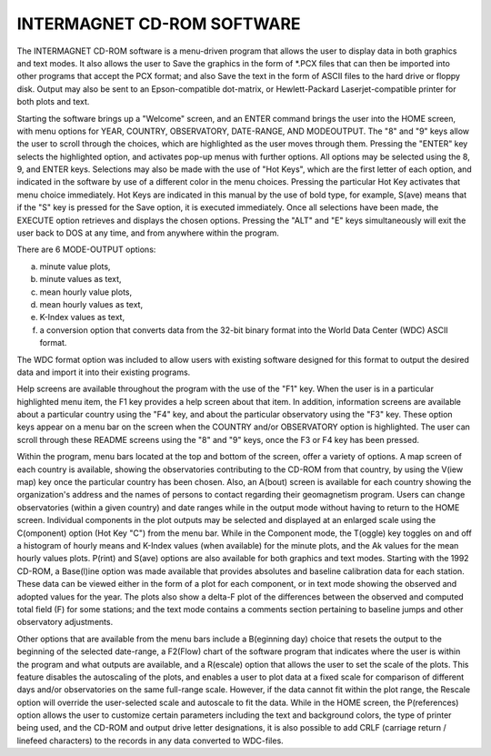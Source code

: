 INTERMAGNET CD-ROM SOFTWARE
===========================

The INTERMAGNET CD-ROM software is a menu-driven program that
allows the user to display data in both graphics and text
modes. It also allows the user to Save the graphics in the form
of \*.PCX files that can then be imported into other programs
that accept the PCX format; and also Save the text in the form
of ASCII files to the hard drive or floppy disk. Output may
also be sent to an Epson-compatible dot-matrix, or
Hewlett-Packard Laserjet-compatible printer for both plots and
text.

Starting the software brings up a "Welcome" screen, and an
ENTER command brings the user into the HOME screen, with menu
options for YEAR, COUNTRY, OBSERVATORY, DATE-RANGE, AND
MODEOUTPUT. The "8" and "9" keys allow the user to scroll
through the choices, which are highlighted as the user moves
through them. Pressing the "ENTER" key selects the highlighted
option, and activates pop-up menus with further options. All
options may be selected using the 8, 9, and ENTER keys.
Selections may also be made with the use of "Hot Keys", which
are the first letter of each option, and indicated in the
software by use of a different color in the menu choices.
Pressing the particular Hot Key activates that menu choice
immediately. Hot Keys are indicated in this manual by the use
of bold type, for example, S(ave) means that if the "S" key is
pressed for the Save option, it is executed immediately. Once
all selections have been made, the EXECUTE option retrieves and
displays the chosen options. Pressing the "ALT" and "E" keys
simultaneously will exit the user back to DOS at any time, and
from anywhere within the program.

There are 6 MODE-OUTPUT options:

a. minute value plots,
#. minute values as text,
#. mean hourly value plots,
#. mean hourly values as text,
#. K-Index values as text,
#. a conversion option that converts data from the 32-bit binary
   format into the World Data Center (WDC) ASCII format.

The WDC format option was included to allow users with existing
software designed for this format to output the desired data
and import it into their existing programs.

Help screens are available throughout the program with the use
of the "F1" key. When the user is in a particular highlighted
menu item, the F1 key provides a help screen about that item.
In addition, information screens are available about a
particular country using the "F4" key, and about the particular
observatory using the "F3" key. These option keys appear on a
menu bar on the screen when the COUNTRY and/or OBSERVATORY
option is highlighted. The user can scroll through these README
screens using the "8" and "9" keys, once the F3 or F4 key has
been pressed.

Within the program, menu bars located at the top and bottom of
the screen, offer a variety of options. A map screen of each
country is available, showing the observatories contributing to
the CD-ROM from that country, by using the V(iew map) key once
the particular country has been chosen. Also, an A(bout) screen
is available for each country showing the organization's
address and the names of persons to contact regarding their
geomagnetism program. Users can change observatories (within a
given country) and date ranges while in the output mode without
having to return to the HOME screen. Individual components in
the plot outputs may be selected and displayed at an enlarged
scale using the C(omponent) option (Hot Key "C") from the menu
bar. While in the Component mode, the T(oggle) key toggles on
and off a histogram of hourly means and K-Index values (when
available) for the minute plots, and the Ak values for the mean
hourly values plots. P(rint) and S(ave) options are also
available for both graphics and text modes. Starting with the
1992 CD-ROM, a Base(l)ine option was made available that
provides absolutes and baseline calibration data for each
station. These data can be viewed either in the form of a plot
for each component, or in text mode showing the observed and
adopted values for the year. The plots also show a delta-F plot
of the differences between the observed and computed total
field (F) for some stations; and the text mode contains a
comments section pertaining to baseline jumps and other
observatory adjustments.

Other options that are available from the menu bars include a
B(eginning day) choice that resets the output to the beginning
of the selected date-range, a F2(Flow) chart of the software
program that indicates where the user is within the program and
what outputs are available, and a R(escale) option that allows
the user to set the scale of the plots. This feature disables
the autoscaling of the plots, and enables a user to plot data
at a fixed scale for comparison of different days and/or
observatories on the same full-range scale. However, if the
data cannot fit within the plot range, the Rescale option will
override the user-selected scale and autoscale to fit the data.
While in the HOME screen, the P(references) option allows the
user to customize certain parameters including the text and
background colors, the type of printer being used, and the
CD-ROM and output drive letter designations, it is also
possible to add CRLF (carriage return / linefeed characters) to
the records in any data converted to WDC-files.
